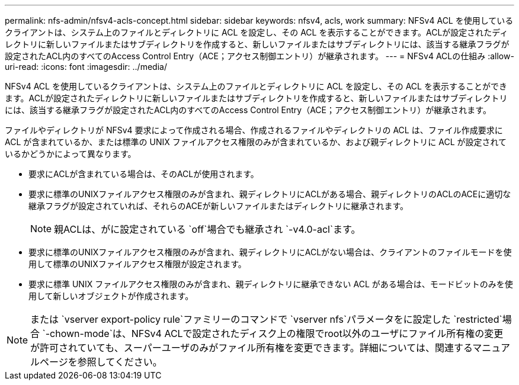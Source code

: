 ---
permalink: nfs-admin/nfsv4-acls-concept.html 
sidebar: sidebar 
keywords: nfsv4, acls, work 
summary: NFSv4 ACL を使用しているクライアントは、システム上のファイルとディレクトリに ACL を設定し、その ACL を表示することができます。ACLが設定されたディレクトリに新しいファイルまたはサブディレクトリを作成すると、新しいファイルまたはサブディレクトリには、該当する継承フラグが設定されたACL内のすべてのAccess Control Entry（ACE；アクセス制御エントリ）が継承されます。 
---
= NFSv4 ACLの仕組み
:allow-uri-read: 
:icons: font
:imagesdir: ../media/


[role="lead"]
NFSv4 ACL を使用しているクライアントは、システム上のファイルとディレクトリに ACL を設定し、その ACL を表示することができます。ACLが設定されたディレクトリに新しいファイルまたはサブディレクトリを作成すると、新しいファイルまたはサブディレクトリには、該当する継承フラグが設定されたACL内のすべてのAccess Control Entry（ACE；アクセス制御エントリ）が継承されます。

ファイルやディレクトリが NFSv4 要求によって作成される場合、作成されるファイルやディレクトリの ACL は、ファイル作成要求に ACL が含まれているか、または標準の UNIX ファイルアクセス権限のみが含まれているか、および親ディレクトリに ACL が設定されているかどうかによって異なります。

* 要求にACLが含まれている場合は、そのACLが使用されます。
* 要求に標準のUNIXファイルアクセス権限のみが含まれ、親ディレクトリにACLがある場合、親ディレクトリのACLのACEに適切な継承フラグが設定されていれば、それらのACEが新しいファイルまたはディレクトリに継承されます。
+
[NOTE]
====
親ACLは、がに設定されている `off`場合でも継承され `-v4.0-acl`ます。

====
* 要求に標準のUNIXファイルアクセス権限のみが含まれ、親ディレクトリにACLがない場合は、クライアントのファイルモードを使用して標準のUNIXファイルアクセス権限が設定されます。
* 要求に標準 UNIX ファイルアクセス権限のみが含まれ、親ディレクトリに継承できない ACL がある場合は、モードビットのみを使用して新しいオブジェクトが作成されます。


[NOTE]
====
または `vserver export-policy rule`ファミリーのコマンドで `vserver nfs`パラメータをに設定した `restricted`場合 `-chown-mode`は、NFSv4 ACLで設定されたディスク上の権限でroot以外のユーザにファイル所有権の変更が許可されていても、スーパーユーザのみがファイル所有権を変更できます。詳細については、関連するマニュアルページを参照してください。

====